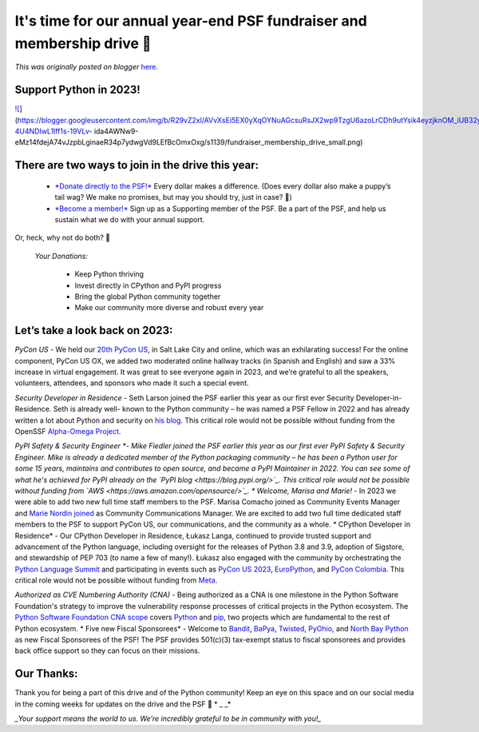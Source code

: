 .. post:: 2023-11-15
   :tags: post, legacy-blogger
   :author: Python Software Foundation
   :category: Legacy
   :location: World
   :language: en

It's time for our annual year-end PSF fundraiser and membership drive 🎉
=======================================================================

*This was originally posted on blogger* `here <https://pyfound.blogspot.com/2023/11/support-python-q4-2023.html>`_.




Support Python in 2023!
-----------------------



`![ <https://blogger.googleusercontent.com/img/b/R29vZ2xl/AVvXsEi5EX0yXqOYNuAGcsuRsJX2wp9TzgU6azoLrCDh9utYsik4eyzjknOM_iUB32yQpkdfpIQlOs5USdc5jxI7J4t_X5Ph55VJSTlWJfqi-4U4NDIwL1lff1s-19VLv-
ida4AWNw9-eMz14fdejA74vJzpbLginaeR34p7ydwgVd9LEfBcOmxOxg/w400-h203/fundraiser_membership_drive_small.png>`_](https://blogger.googleusercontent.com/img/b/R29vZ2xl/AVvXsEi5EX0yXqOYNuAGcsuRsJX2wp9TzgU6azoLrCDh9utYsik4eyzjknOM_iUB32yQpkdfpIQlOs5USdc5jxI7J4t_X5Ph55VJSTlWJfqi-4U4NDIwL1lff1s-19VLv-
ida4AWNw9-eMz14fdejA74vJzpbLginaeR34p7ydwgVd9LEfBcOmxOxg/s1139/fundraiser_membership_drive_small.png)




There are two ways to join in the drive this year:
--------------------------------------------------

  * `*Donate directly to the PSF!* <https://psfmember.org/civicrm/contribute/transact/?reset=1&id=49>`_ Every dollar makes a difference. (Does every dollar also make a puppy’s tail wag? We make no promises, but may you should try, just in case? 🐶)

  * `*Become a member!* <https://psfmember.org/>`_ Sign up as a Supporting member of the PSF. Be a part of the PSF, and help us sustain what we do with your annual support.

Or, heck, why not do both? 🥳

 *Your Donations:*

  * Keep Python thriving 

  * Invest directly in CPython and PyPI progress

  * Bring the global Python community together

  * Make our community more diverse and robust every year

  

Let’s take a look back on 2023:
-------------------------------

*PyCon US* \- We held our `20th PyCon US <https://us.pycon.org/2023/>`_, in
Salt Lake City and online, which was an exhilarating success! For the online
component, PyCon US OX, we added two moderated online hallway tracks (in
Spanish and English) and saw a 33% increase in virtual engagement. It was
great to see everyone again in 2023, and we’re grateful to all the speakers,
volunteers, attendees, and sponsors who made it such a special event.  
  
*Security Developer in Residence* \- Seth Larson joined the PSF earlier this
year as our first ever Security Developer-in-Residence. Seth is already well-
known to the Python community – he was named a PSF Fellow in 2022 and has
already written a lot about Python and security on `his
blog <https://sethmlarson.dev/blog>`_. This critical role would not be possible
without funding from the OpenSSF `Alpha-Omega Project <https://alpha-
omega.dev/>`_.  
  
*PyPI Safety & Security Engineer *\- Mike Fiedler joined the PSF earlier
this year as our first ever PyPI Safety & Security Engineer. Mike is already a
dedicated member of the Python packaging community – he has been a Python user
for some 15 years, maintains and contributes to open source, and became a PyPI
Maintainer in 2022. You can see some of what he's achieved for PyPI already on
the `PyPI blog <https://blog.pypi.org/>`_. This critical role would not be
possible without funding from `AWS <https://aws.amazon.com/opensource/>`_.  
*  
Welcome, Marisa and Marie!* \- In 2023 we were able to add two new full time
staff members to the PSF. Marisa Comacho joined as Community Events Manager
and `Marie Nordin joined <https://pyfound.blogspot.com/2023/10/announcing-
community-communications-mgr.html>`_ as Community Communications Manager. We are
excited to add two full time dedicated staff members to the PSF to support
PyCon US, our communications, and the community as a whole.  
*  
CPython Developer in Residence* \- Our CPython Developer in Residence, Łukasz
Langa, continued to provide trusted support and advancement of the Python
language, including oversight for the releases of Python 3.8 and 3.9, adoption
of Sigstore, and stewardship of PEP 703 (to name a few of many!). Łukasz also
engaged with the community by orchestrating the `Python Language
Summit <https://us.pycon.org/2023/events/language-summit/>`_ and participating
in events such as `PyCon US 2023 <https://us.pycon.org/2023/>`_,
`EuroPython <https://ep2023.europython.eu/>`_, and `PyCon
Colombia <https://2023.pycon.co/>`_. This critical role would not be possible
without funding from `Meta <https://about.facebook.com/meta/>`_.  
  
*Authorized as CVE Numbering Authority (CNA)* \- Being authorized as a CNA
is one milestone in the Python Software Foundation's strategy to improve the
vulnerability response processes of critical projects in the Python ecosystem.
The `Python Software Foundation CNA
scope <https://www.cve.org/PartnerInformation/ListofPartners/partner/PSF>`_
covers `Python <https://github.com/python/cpython>`_ and
`pip <https://github.com/pypa/pip>`_, two projects which are fundamental to the
rest of Python ecosystem.  
*  
Five new Fiscal Sponsorees* \- Welcome to
`Bandit <https://github.com/PyCQA/bandit>`_, `BaPya <https://www.bapya.org/>`_,
`Twisted <https://twisted.org/>`_, `PyOhio <https://www.pyohio.org/2023/>`_, and
`North Bay Python <https://2023.northbaypython.org/>`_ as new Fiscal Sponsorees
of the PSF! The PSF provides 501(c)(3) tax-exempt status to fiscal sponsorees
and provides back office support so they can focus on their missions.  




Our Thanks:
-----------

Thank you for being a part of this drive and of the Python community! Keep an
eye on this space and on our social media in the coming weeks for updates on
the drive and the PSF 👀  
* _ _*

*_Your support means the world to us. We’re incredibly grateful to be in
community with you!_*  
  

  
  


